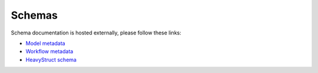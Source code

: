 .. _sect-schemas-doc:

Schemas
#######

Schema documentation is hosted externally, please follow these links:

* `Model metadata     <https://json-schema-viewer.vercel.app/view?https://readthedocs.io/en/master/_static/schema/ModelMeta.json&expand_buttons=on&show_breadcrumbs=on>`__
* `Workflow metadata  <https://json-schema-viewer.vercel.app/view?https://readthedocs.io/en/master/_static/schema/WorkflowMeta.json&expand_buttons=on&show_breadcrumbs=on>`__
* `HeavyStruct schema <https://json-schema-viewer.vercel.app/view?https://readthedocs.io/en/master/_static/schema/HeavyStruct.json&expand_buttons=on&show_breadcrumbs=on>`__

